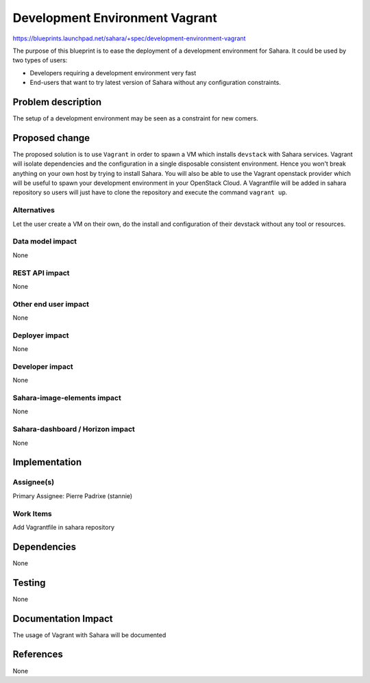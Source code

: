 ..
 This work is licensed under a Creative Commons Attribution 3.0 Unported
 License.

 http://creativecommons.org/licenses/by/3.0/legalcode

===============================
Development Environment Vagrant
===============================


https://blueprints.launchpad.net/sahara/+spec/development-environment-vagrant

The purpose of this blueprint is to ease the deployment of a
development environment for Sahara. It could be used by two
types of users:

* Developers requiring a development environment very fast
* End-users that want to try latest version of Sahara
  without any configuration constraints.


Problem description
===================

The setup of a development environment may be seen as a constraint for
new comers.

Proposed change
===============

The proposed solution is to use ``Vagrant`` in order to spawn a VM which
installs ``devstack`` with Sahara services.
Vagrant will isolate dependencies and the configuration in a single
disposable consistent environment. Hence you won't break anything on
your own host by trying to install Sahara.
You will also be able to use the Vagrant openstack provider which
will be useful to spawn your development environment in your
OpenStack Cloud.
A Vagrantfile will be added in sahara repository so users will just
have to clone the repository and execute the command ``vagrant up``.


Alternatives
------------

Let the user create a VM on their own, do the install and configuration
of their devstack without any tool or resources.

Data model impact
-----------------

None

REST API impact
---------------

None

Other end user impact
---------------------

None

Deployer impact
---------------

None

Developer impact
----------------

None

Sahara-image-elements impact
----------------------------

None

Sahara-dashboard / Horizon impact
---------------------------------

None

Implementation
==============

Assignee(s)
-----------

Primary Assignee:
Pierre Padrixe (stannie)

Work Items
----------

Add Vagrantfile in sahara repository


Dependencies
============

None

Testing
=======

None

Documentation Impact
====================

The usage of Vagrant with Sahara will be documented


References
==========

None
